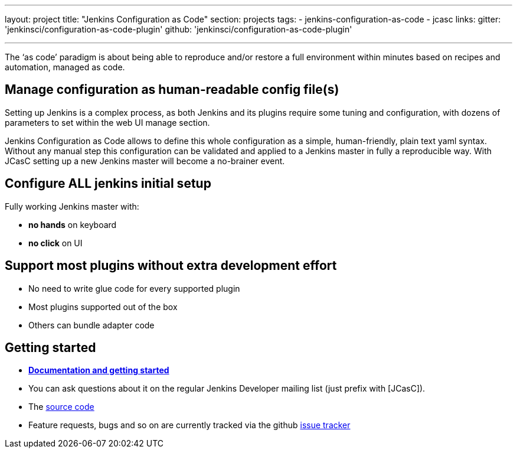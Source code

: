 ---
layout: project
title: "Jenkins Configuration as Code"
section: projects
tags:
- jenkins-configuration-as-code
- jcasc
links:
  gitter: 'jenkinsci/configuration-as-code-plugin'
  github: 'jenkinsci/configuration-as-code-plugin'

---

The ‘as code’ paradigm is about being able to reproduce and/or restore a full environment within minutes based on recipes and automation, managed as code.

== Manage configuration as human-readable config file(s)

Setting up Jenkins is a complex process, as both Jenkins and its plugins require some tuning and configuration,
with dozens of parameters to set within the web UI manage section.

Jenkins Configuration as Code allows to define this whole configuration as a simple, human-friendly, plain text yaml syntax. Without any manual step this configuration can be validated and applied to a Jenkins master in fully a reproducible way. With JCasC setting up a new Jenkins master will become a no-brainer event.

== Configure ALL jenkins initial setup

Fully working Jenkins master with:

* **no hands** on keyboard
* **no click** on UI

== Support most plugins without extra development effort

* No need to write glue code for every supported plugin
* Most plugins supported out of the box
* Others can bundle adapter code

== Getting started

* link:https://github.com/jenkinsci/configuration-as-code-plugin/blob/master/README.md[*Documentation and getting started*]
* You can ask questions about it on the regular Jenkins Developer mailing list (just prefix with [JCasC]).
* The link:https://github.com/jenkinsci/configuration-as-code-plugin[source code]
* Feature requests, bugs and so on are currently tracked via the github link:https://github.com/jenkinsci/configuration-as-code-plugin/issues[issue tracker]

